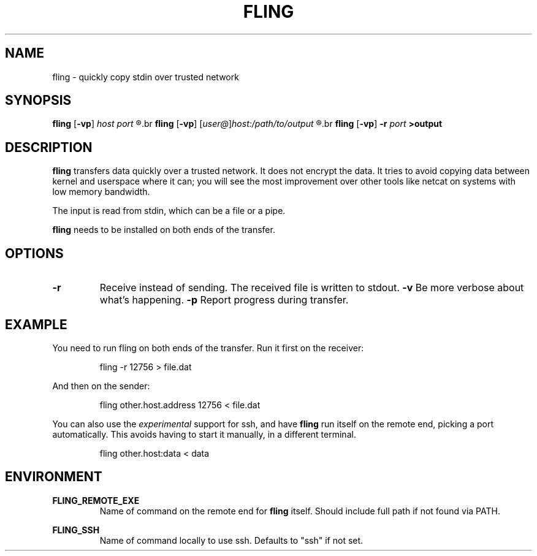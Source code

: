 .\" Copyright 2019 Lars Wirzenius <liw@liw.fi>
.TH FLING 1
.SH NAME
fling \- quickly copy stdin over trusted network
.SH SYNOPSIS
.B fling
.RB [ -vp ]
.I host port
.R <input
.br
.B fling
.RB [ -vp ]
.RI [ user@ ] host:/path/to/output
.R <input
.br
.B fling
.RB [ -vp "] " -r
.I port
.B  >output
.SH DESCRIPTION
.B fling
transfers data quickly over a trusted network.
It does not encrypt the data.
It tries to avoid copying data between kernel and userspace where it can; 
you will see the most improvement over other tools like netcat on
systems with low memory bandwidth.
.PP
The input is read from stdin, which can be a file or a pipe.
.PP
.B fling
needs to be installed on both ends of the transfer.
.SH OPTIONS
.TP
.BR \-r
Receive instead of sending.
The received file is written to stdout.
.BR \-v
Be more verbose about what's happening.
.BR \-p
Report progress during transfer.
.SH EXAMPLE
You need to run fling on both ends of the transfer.
Run it first on the receiver:
.PP
.nf
.RS
fling -r 12756 > file.dat
.RE
.fi
.PP
And then on the sender:
.PP
.nf
.RS
fling other.host.address 12756 < file.dat
.RE
.fi
.PP
You can also use the
.I experimental
support for ssh, and have
.B fling
run itself on the remote end, picking a port automatically.
This avoids having to start it manually, in a different terminal.
.PP
.nf
.RS
fling other.host:data < data
.SH ENVIRONMENT
.B FLING_REMOTE_EXE
.RS
Name of command on the remote end for
.B fling
itself.
Should include full path if not found via PATH.
.RE
.PP
.B FLING_SSH
.RS
Name of command locally to use ssh.
Defaults to "ssh" if not set.
.RE
